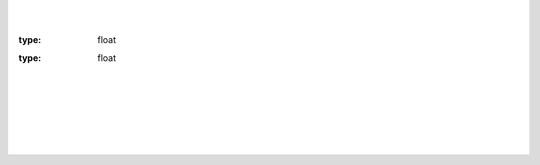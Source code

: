 .. default-domain:: py

|
|

.. py:module:: ktanks.tank_pb2

.. class:: Vector

	.. attribute:: x
	
	:type: float
	
	.. attribute:: y
	
	:type: float
	
|	
|

.. class:: TankStatus

	.. attribute:: tick
		
		Simulation ticks 60 ticks is 1 sec of simulator time
	
		:type: int (32bit int)
		
	.. attribute:: velocity
	
		Velocity in m/sec
		
		:type: :class:`.Vector`
		
	.. attribute:: angle
	
		Tank rotation angle ]-PI; PI]
		
		:type: float
		
	.. attribute:: cannon_angle
	
		Cannon angle reference to the world [radians]
		
		:type: float
		
	.. attribute:: damage
		
		Tank damage when reaching 100. Tank is dead
		
		:type: float
		
	.. attribute:: energy
	
		Tank energy. When there is not enough energy for requested action the action is not executed.
		
		:type: float
		
	.. attribute:: success
	
		Flag to signal when operation is not sucessfull
		
		:type: bool
		
	.. attribute:: angvel
	
		Tank angular velocity in rad/sec
		
		:type: float
		
	.. attribute:: distance_power_source
	
		Distance from power source of the tank. Tank is charged by power source with a speed 
		that descrease linearly respect to power source distance. Beyond the zero limit tank energy is decreased
		always proportionally.
		
		:type: float

|		
|
		
.. class:: TankRadar

	.. attribute:: distance
	
		Distance of detected tank in m
		
		:type: float
		
	.. attribute:: damage
	
		Damage of detected tank. When 100 is dead
		
		:type: float
				
|
|		
		
.. class:: RadarResult

	.. attribute:: tick
		
		Simulation ticks 60 ticks is 1 sec of simulator time
	
		:type: int (32bit int)
		
	.. attribute:: angle
	
		Radar angle [radians] relative to angle of tank. 
		
		:type: float
		
	.. attribute:: tanks
	
		List of first 10 detected tanks
		
		:type: list of :class:`.TankRadar`
		
		
		
		
		
		
		
		
		
	
		